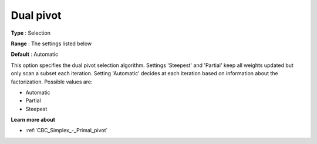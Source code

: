 .. _CBC_Simplex_-_Dual_pivot:


Dual pivot
==========



**Type** :	Selection	

**Range** :	The settings listed below	

**Default** :	Automatic	



This option specifies the dual pivot selection algorithm. Settings 'Steepest' and 'Partial' keep all weights updated but only scan a subset each iteration. Setting 'Automatic' decides at each iteration based on information about the factorization. Possible values are:



*	Automatic
*	Partial
*	Steepest




**Learn more about** 

*	:ref:`CBC_Simplex_-_Primal_pivot`  
